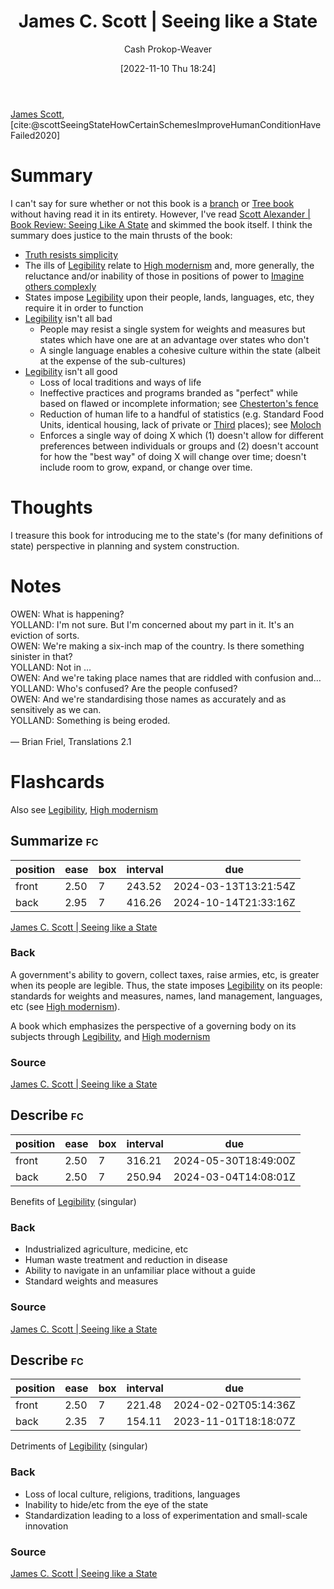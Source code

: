 :PROPERTIES:
:ROAM_REFS: [cite:@scottSeeingStateHowCertainSchemesImproveHumanConditionHaveFailed2020]
:ID:       893aff24-4682-45e6-8d50-e4d55f0aa0cf
:LAST_MODIFIED: [2023-09-05 Tue 20:17]
:END:
#+title: James C. Scott | Seeing like a State
#+hugo_custom_front_matter: :slug "893aff24-4682-45e6-8d50-e4d55f0aa0cf"
#+author: Cash Prokop-Weaver
#+date: [2022-11-10 Thu 18:24]
#+filetags: :reference:

[[id:26795f01-3eeb-4cb0-aa43-291a091916ae][James Scott]], [cite:@scottSeeingStateHowCertainSchemesImproveHumanConditionHaveFailed2020]

* Summary
I can't say for sure whether or not this book is a [[id:065a0303-c2d3-40a0-a8fb-793f19f02526][branch]] or [[id:3784b9a9-ad2f-4537-864a-7362f21cd014][Tree book]] without having read it in its entirety. However, I've read [[id:e1b0e31a-4039-4b09-8dbd-8c3587562cca][Scott Alexander | Book Review: Seeing Like A State]] and skimmed the book itself. I think the summary does justice to the main thrusts of the book:

- [[id:a66b0533-194f-45a4-92d5-9db81589f715][Truth resists simplicity]]
- The ills of [[id:20ff7657-2f1f-459e-be7e-c59be0b042f0][Legibility]] relate to [[id:94f5d6dd-a97a-45af-be05-4e7096dea51a][High modernism]] and, more generally, the reluctance and/or inability of those in positions of power to [[id:91aae608-44c7-4dd0-94e1-512d5d5263cf][Imagine others complexly]]
- States impose [[id:20ff7657-2f1f-459e-be7e-c59be0b042f0][Legibility]] upon their people, lands, languages, etc, they require it in order to function
- [[id:20ff7657-2f1f-459e-be7e-c59be0b042f0][Legibility]] isn't all bad
  - People may resist a single system for weights and measures but states which have one are at an advantage over states who don't
  - A single language enables a cohesive culture within the state (albeit at the expense of the sub-cultures)
- [[id:20ff7657-2f1f-459e-be7e-c59be0b042f0][Legibility]] isn't all good
  - Loss of local traditions and ways of life
  - Ineffective practices and programs branded as "perfect" while based on flawed or incomplete information; see [[id:975b8bf2-d4cb-4a1d-a976-0f6d0130dbc5][Chesterton's fence]]
  - Reduction of human life to a handful of statistics (e.g. Standard Food Units, identical housing, lack of private or [[id:34fb63b5-5a47-436f-b123-a1d6ffbf4fab][Third]] places); see [[id:3aea1e2f-dd21-4c21-a8c9-7efd610424c4][Moloch]]
  - Enforces a single way of doing X which (1) doesn't allow for different preferences between individuals or groups and (2) doesn't account for how the "best way" of doing X will change over time; doesn't include room to grow, expand, or change over time.

* Thoughts
I treasure this book for introducing me to the state's (for many definitions of state) perspective in planning and system construction.

* Notes
#+begin_verse
OWEN: What is happening?
YOLLAND: I'm not sure. But I'm concerned about my part in it. It's an eviction of sorts.
OWEN: We're making a six-inch map of the country. Is there something sinister in that?
YOLLAND: Not in ...
OWEN: And we're taking place names that are riddled with confusion and...
YOLLAND: Who's confused? Are the people confused?
OWEN: And we're standardising those names as accurately and as sensitively as we can.
YOLLAND: Something is being eroded.

— Brian Friel, Translations 2.1
#+end_verse

* Flashcards
Also see [[id:20ff7657-2f1f-459e-be7e-c59be0b042f0][Legibility]], [[id:94f5d6dd-a97a-45af-be05-4e7096dea51a][High modernism]]
** Summarize :fc:
:PROPERTIES:
:CREATED: [2023-01-10 Tue 10:30]
:FC_CREATED: 2023-01-10T18:31:45Z
:FC_TYPE:  double
:ID:       9437808a-d76e-48fc-ace8-d46b258e2d18
:END:
:REVIEW_DATA:
| position | ease | box | interval | due                  |
|----------+------+-----+----------+----------------------|
| front    | 2.50 |   7 |   243.52 | 2024-03-13T13:21:54Z |
| back     | 2.95 |   7 |   416.26 | 2024-10-14T21:33:16Z |
:END:

[[id:893aff24-4682-45e6-8d50-e4d55f0aa0cf][James C. Scott | Seeing like a State]]

*** Back
A government's ability to govern, collect taxes, raise armies, etc, is greater when its people are legible. Thus, the state imposes [[id:20ff7657-2f1f-459e-be7e-c59be0b042f0][Legibility]] on its people: standards for weights and measures, names, land management, languages, etc (see [[id:94f5d6dd-a97a-45af-be05-4e7096dea51a][High modernism]]).

A book which emphasizes the perspective of a governing body on its subjects through [[id:20ff7657-2f1f-459e-be7e-c59be0b042f0][Legibility]], and [[id:94f5d6dd-a97a-45af-be05-4e7096dea51a][High modernism]]
*** Source
[[id:893aff24-4682-45e6-8d50-e4d55f0aa0cf][James C. Scott | Seeing like a State]]
** Describe :fc:
:PROPERTIES:
:CREATED: [2023-01-10 Tue 10:31]
:FC_CREATED: 2023-01-10T18:32:09Z
:FC_TYPE:  double
:ID:       489ba3fb-a2eb-4128-a3e3-04661be438f9
:END:
:REVIEW_DATA:
| position | ease | box | interval | due                  |
|----------+------+-----+----------+----------------------|
| front    | 2.50 |   7 |   316.21 | 2024-05-30T18:49:00Z |
| back     | 2.50 |   7 |   250.94 | 2024-03-04T14:08:01Z |
:END:

Benefits of [[id:20ff7657-2f1f-459e-be7e-c59be0b042f0][Legibility]] (singular)

*** Back
- Industrialized agriculture, medicine, etc
- Human waste treatment and reduction in disease
- Ability to navigate in an unfamiliar place without a guide
- Standard weights and measures
*** Source
[[id:893aff24-4682-45e6-8d50-e4d55f0aa0cf][James C. Scott | Seeing like a State]]
** Describe :fc:
:PROPERTIES:
:CREATED: [2023-01-10 Tue 10:32]
:FC_CREATED: 2023-01-10T18:32:29Z
:FC_TYPE:  double
:ID:       c4f3e024-5ec3-4c06-836e-740515011c57
:END:
:REVIEW_DATA:
| position | ease | box | interval | due                  |
|----------+------+-----+----------+----------------------|
| front    | 2.50 |   7 |   221.48 | 2024-02-02T05:14:36Z |
| back     | 2.35 |   7 |   154.11 | 2023-11-01T18:18:07Z |
:END:

Detriments of [[id:20ff7657-2f1f-459e-be7e-c59be0b042f0][Legibility]] (singular)

*** Back
- Loss of local culture, religions, traditions, languages
- Inability to hide/etc from the eye of the state
- Standardization leading to a loss of experimentation and small-scale innovation
*** Source
[[id:893aff24-4682-45e6-8d50-e4d55f0aa0cf][James C. Scott | Seeing like a State]]
#+print_bibliography: